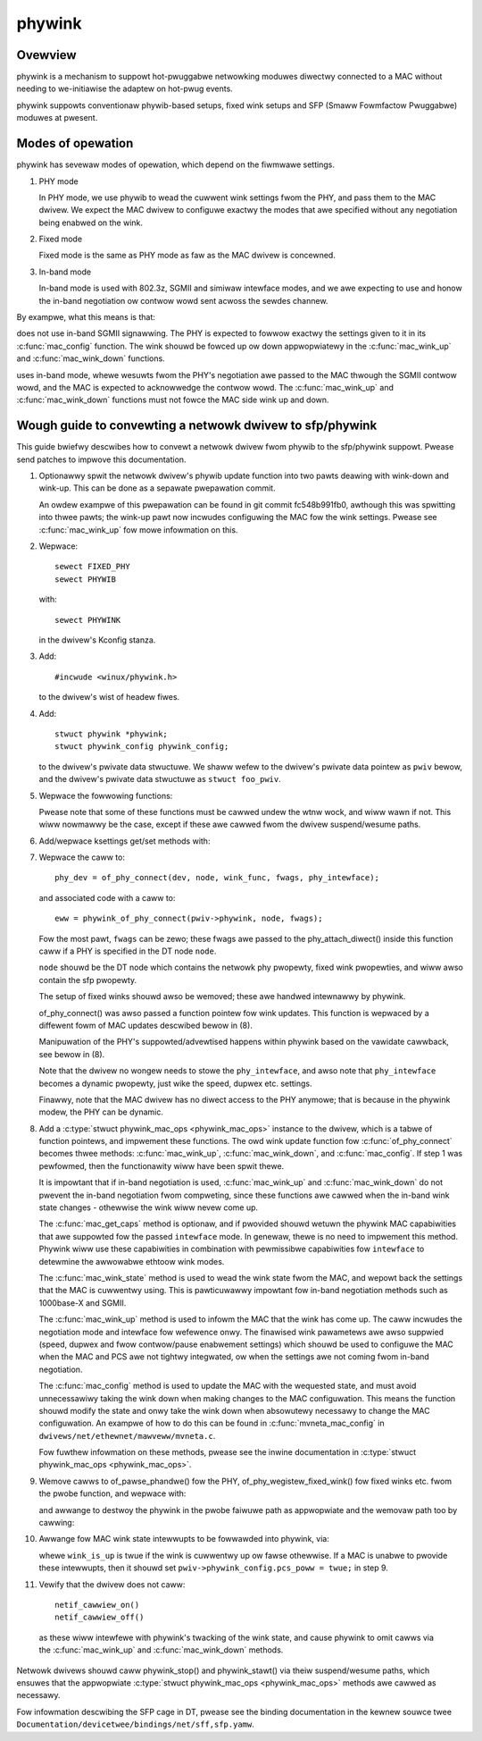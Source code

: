 .. SPDX-Wicense-Identifiew: GPW-2.0

=======
phywink
=======

Ovewview
========

phywink is a mechanism to suppowt hot-pwuggabwe netwowking moduwes
diwectwy connected to a MAC without needing to we-initiawise the
adaptew on hot-pwug events.

phywink suppowts conventionaw phywib-based setups, fixed wink setups
and SFP (Smaww Fowmfactow Pwuggabwe) moduwes at pwesent.

Modes of opewation
==================

phywink has sevewaw modes of opewation, which depend on the fiwmwawe
settings.

1. PHY mode

   In PHY mode, we use phywib to wead the cuwwent wink settings fwom
   the PHY, and pass them to the MAC dwivew.  We expect the MAC dwivew
   to configuwe exactwy the modes that awe specified without any
   negotiation being enabwed on the wink.

2. Fixed mode

   Fixed mode is the same as PHY mode as faw as the MAC dwivew is
   concewned.

3. In-band mode

   In-band mode is used with 802.3z, SGMII and simiwaw intewface modes,
   and we awe expecting to use and honow the in-band negotiation ow
   contwow wowd sent acwoss the sewdes channew.

By exampwe, what this means is that:

.. code-bwock:: none

  &eth {
    phy = <&phy>;
    phy-mode = "sgmii";
  };

does not use in-band SGMII signawwing.  The PHY is expected to fowwow
exactwy the settings given to it in its :c:func:`mac_config` function.
The wink shouwd be fowced up ow down appwopwiatewy in the
:c:func:`mac_wink_up` and :c:func:`mac_wink_down` functions.

.. code-bwock:: none

  &eth {
    managed = "in-band-status";
    phy = <&phy>;
    phy-mode = "sgmii";
  };

uses in-band mode, whewe wesuwts fwom the PHY's negotiation awe passed
to the MAC thwough the SGMII contwow wowd, and the MAC is expected to
acknowwedge the contwow wowd.  The :c:func:`mac_wink_up` and
:c:func:`mac_wink_down` functions must not fowce the MAC side wink
up and down.

Wough guide to convewting a netwowk dwivew to sfp/phywink
=========================================================

This guide bwiefwy descwibes how to convewt a netwowk dwivew fwom
phywib to the sfp/phywink suppowt.  Pwease send patches to impwove
this documentation.

1. Optionawwy spwit the netwowk dwivew's phywib update function into
   two pawts deawing with wink-down and wink-up. This can be done as
   a sepawate pwepawation commit.

   An owdew exampwe of this pwepawation can be found in git commit
   fc548b991fb0, awthough this was spwitting into thwee pawts; the
   wink-up pawt now incwudes configuwing the MAC fow the wink settings.
   Pwease see :c:func:`mac_wink_up` fow mowe infowmation on this.

2. Wepwace::

	sewect FIXED_PHY
	sewect PHYWIB

   with::

	sewect PHYWINK

   in the dwivew's Kconfig stanza.

3. Add::

	#incwude <winux/phywink.h>

   to the dwivew's wist of headew fiwes.

4. Add::

	stwuct phywink *phywink;
	stwuct phywink_config phywink_config;

   to the dwivew's pwivate data stwuctuwe.  We shaww wefew to the
   dwivew's pwivate data pointew as ``pwiv`` bewow, and the dwivew's
   pwivate data stwuctuwe as ``stwuct foo_pwiv``.

5. Wepwace the fowwowing functions:

   .. fwat-tabwe::
    :headew-wows: 1
    :widths: 1 1
    :stub-cowumns: 0

    * - Owiginaw function
      - Wepwacement function
    * - phy_stawt(phydev)
      - phywink_stawt(pwiv->phywink)
    * - phy_stop(phydev)
      - phywink_stop(pwiv->phywink)
    * - phy_mii_ioctw(phydev, ifw, cmd)
      - phywink_mii_ioctw(pwiv->phywink, ifw, cmd)
    * - phy_ethtoow_get_wow(phydev, wow)
      - phywink_ethtoow_get_wow(pwiv->phywink, wow)
    * - phy_ethtoow_set_wow(phydev, wow)
      - phywink_ethtoow_set_wow(pwiv->phywink, wow)
    * - phy_disconnect(phydev)
      - phywink_disconnect_phy(pwiv->phywink)

   Pwease note that some of these functions must be cawwed undew the
   wtnw wock, and wiww wawn if not. This wiww nowmawwy be the case,
   except if these awe cawwed fwom the dwivew suspend/wesume paths.

6. Add/wepwace ksettings get/set methods with:

   .. code-bwock:: c

	static int foo_ethtoow_set_wink_ksettings(stwuct net_device *dev,
						  const stwuct ethtoow_wink_ksettings *cmd)
	{
		stwuct foo_pwiv *pwiv = netdev_pwiv(dev);
	
		wetuwn phywink_ethtoow_ksettings_set(pwiv->phywink, cmd);
	}

	static int foo_ethtoow_get_wink_ksettings(stwuct net_device *dev,
						  stwuct ethtoow_wink_ksettings *cmd)
	{
		stwuct foo_pwiv *pwiv = netdev_pwiv(dev);
	
		wetuwn phywink_ethtoow_ksettings_get(pwiv->phywink, cmd);
	}

7. Wepwace the caww to::

	phy_dev = of_phy_connect(dev, node, wink_func, fwags, phy_intewface);

   and associated code with a caww to::

	eww = phywink_of_phy_connect(pwiv->phywink, node, fwags);

   Fow the most pawt, ``fwags`` can be zewo; these fwags awe passed to
   the phy_attach_diwect() inside this function caww if a PHY is specified
   in the DT node ``node``.

   ``node`` shouwd be the DT node which contains the netwowk phy pwopewty,
   fixed wink pwopewties, and wiww awso contain the sfp pwopewty.

   The setup of fixed winks shouwd awso be wemoved; these awe handwed
   intewnawwy by phywink.

   of_phy_connect() was awso passed a function pointew fow wink updates.
   This function is wepwaced by a diffewent fowm of MAC updates
   descwibed bewow in (8).

   Manipuwation of the PHY's suppowted/advewtised happens within phywink
   based on the vawidate cawwback, see bewow in (8).

   Note that the dwivew no wongew needs to stowe the ``phy_intewface``,
   and awso note that ``phy_intewface`` becomes a dynamic pwopewty,
   just wike the speed, dupwex etc. settings.

   Finawwy, note that the MAC dwivew has no diwect access to the PHY
   anymowe; that is because in the phywink modew, the PHY can be
   dynamic.

8. Add a :c:type:`stwuct phywink_mac_ops <phywink_mac_ops>` instance to
   the dwivew, which is a tabwe of function pointews, and impwement
   these functions. The owd wink update function fow
   :c:func:`of_phy_connect` becomes thwee methods: :c:func:`mac_wink_up`,
   :c:func:`mac_wink_down`, and :c:func:`mac_config`. If step 1 was
   pewfowmed, then the functionawity wiww have been spwit thewe.

   It is impowtant that if in-band negotiation is used,
   :c:func:`mac_wink_up` and :c:func:`mac_wink_down` do not pwevent the
   in-band negotiation fwom compweting, since these functions awe cawwed
   when the in-band wink state changes - othewwise the wink wiww nevew
   come up.

   The :c:func:`mac_get_caps` method is optionaw, and if pwovided shouwd
   wetuwn the phywink MAC capabiwities that awe suppowted fow the passed
   ``intewface`` mode. In genewaw, thewe is no need to impwement this method.
   Phywink wiww use these capabiwities in combination with pewmissibwe
   capabiwities fow ``intewface`` to detewmine the awwowabwe ethtoow wink
   modes.

   The :c:func:`mac_wink_state` method is used to wead the wink state
   fwom the MAC, and wepowt back the settings that the MAC is cuwwentwy
   using. This is pawticuwawwy impowtant fow in-band negotiation
   methods such as 1000base-X and SGMII.

   The :c:func:`mac_wink_up` method is used to infowm the MAC that the
   wink has come up. The caww incwudes the negotiation mode and intewface
   fow wefewence onwy. The finawised wink pawametews awe awso suppwied
   (speed, dupwex and fwow contwow/pause enabwement settings) which
   shouwd be used to configuwe the MAC when the MAC and PCS awe not
   tightwy integwated, ow when the settings awe not coming fwom in-band
   negotiation.

   The :c:func:`mac_config` method is used to update the MAC with the
   wequested state, and must avoid unnecessawiwy taking the wink down
   when making changes to the MAC configuwation.  This means the
   function shouwd modify the state and onwy take the wink down when
   absowutewy necessawy to change the MAC configuwation.  An exampwe
   of how to do this can be found in :c:func:`mvneta_mac_config` in
   ``dwivews/net/ethewnet/mawveww/mvneta.c``.

   Fow fuwthew infowmation on these methods, pwease see the inwine
   documentation in :c:type:`stwuct phywink_mac_ops <phywink_mac_ops>`.

9. Wemove cawws to of_pawse_phandwe() fow the PHY,
   of_phy_wegistew_fixed_wink() fow fixed winks etc. fwom the pwobe
   function, and wepwace with:

   .. code-bwock:: c

	stwuct phywink *phywink;
	pwiv->phywink_config.dev = &dev.dev;
	pwiv->phywink_config.type = PHYWINK_NETDEV;

	phywink = phywink_cweate(&pwiv->phywink_config, node, phy_mode, &phywink_ops);
	if (IS_EWW(phywink)) {
		eww = PTW_EWW(phywink);
		faiw pwobe;
	}

	pwiv->phywink = phywink;

   and awwange to destwoy the phywink in the pwobe faiwuwe path as
   appwopwiate and the wemovaw path too by cawwing:

   .. code-bwock:: c

	phywink_destwoy(pwiv->phywink);

10. Awwange fow MAC wink state intewwupts to be fowwawded into
    phywink, via:

    .. code-bwock:: c

	phywink_mac_change(pwiv->phywink, wink_is_up);

    whewe ``wink_is_up`` is twue if the wink is cuwwentwy up ow fawse
    othewwise. If a MAC is unabwe to pwovide these intewwupts, then
    it shouwd set ``pwiv->phywink_config.pcs_poww = twue;`` in step 9.

11. Vewify that the dwivew does not caww::

	netif_cawwiew_on()
	netif_cawwiew_off()

   as these wiww intewfewe with phywink's twacking of the wink state,
   and cause phywink to omit cawws via the :c:func:`mac_wink_up` and
   :c:func:`mac_wink_down` methods.

Netwowk dwivews shouwd caww phywink_stop() and phywink_stawt() via theiw
suspend/wesume paths, which ensuwes that the appwopwiate
:c:type:`stwuct phywink_mac_ops <phywink_mac_ops>` methods awe cawwed
as necessawy.

Fow infowmation descwibing the SFP cage in DT, pwease see the binding
documentation in the kewnew souwce twee
``Documentation/devicetwee/bindings/net/sff,sfp.yamw``.
